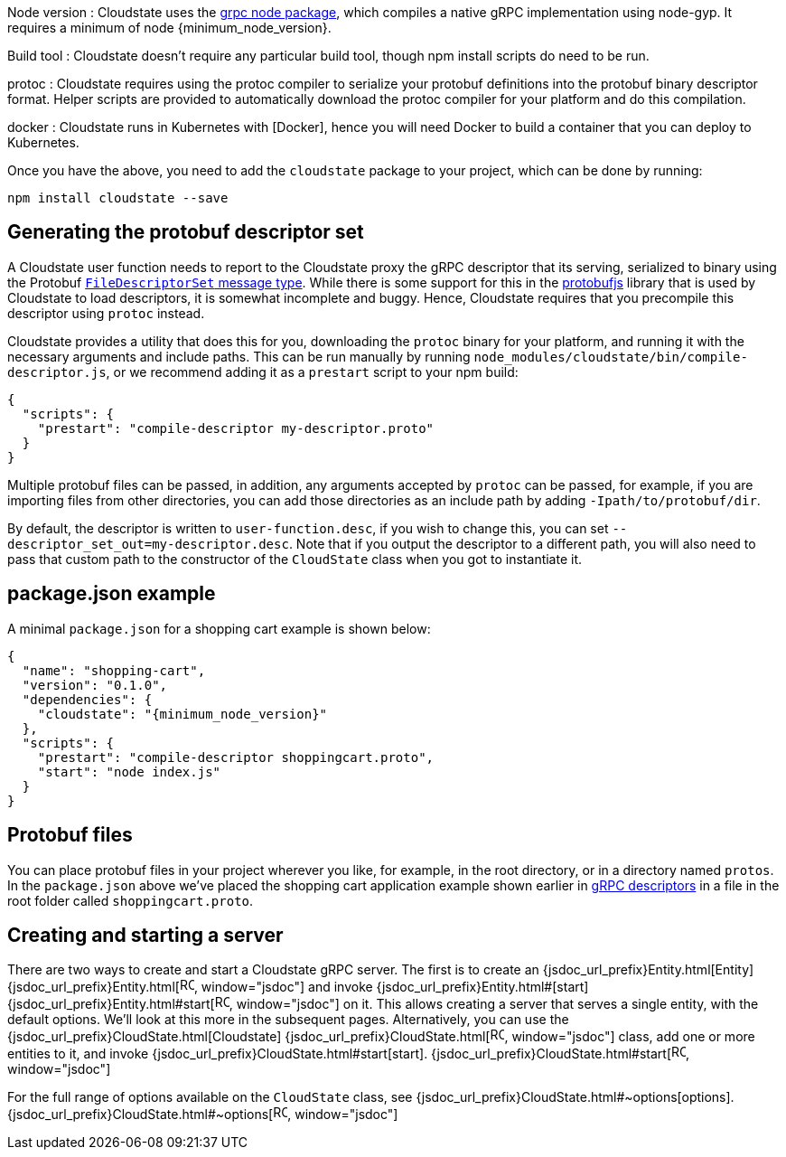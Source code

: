 

Node version
: Cloudstate uses the https://github.com/grpc/grpc-node[grpc node package], which compiles a native gRPC implementation using node-gyp. It requires a minimum of node {minimum_node_version}.

Build tool
: Cloudstate doesn't require any particular build tool, though npm install scripts do need to be run.

protoc
: Cloudstate requires using the protoc compiler to serialize your protobuf definitions into the protobuf binary descriptor format. Helper scripts are provided to automatically download the protoc compiler for your platform and do this compilation.

docker
: Cloudstate runs in Kubernetes with [Docker], hence you will need Docker to build a container that you can deploy to Kubernetes.

Once you have the above, you need to add the `cloudstate` package to your project, which can be done by running:

```
npm install cloudstate --save
```

== Generating the protobuf descriptor set

A Cloudstate user function needs to report to the Cloudstate proxy the gRPC descriptor that its serving, serialized to binary using the Protobuf https://developers.google.com/protocol-buffers/docs/techniques#self-description[`FileDescriptorSet` message type]. While there is some support for this in the https://www.npmjs.com/package/protobufjs[protobufjs] library that is used by Cloudstate to load descriptors, it is somewhat incomplete and buggy. Hence, Cloudstate requires that you precompile this descriptor using `protoc` instead.

Cloudstate provides a utility that does this for you, downloading the `protoc` binary for your platform, and running it with the necessary arguments and include paths. This can be run manually by running `node_modules/cloudstate/bin/compile-descriptor.js`, or we recommend adding it as a `prestart` script to your npm build:

[source,json]
----
{
  "scripts": {
    "prestart": "compile-descriptor my-descriptor.proto"
  }
}
----

Multiple protobuf files can be passed, in addition, any arguments accepted by `protoc` can be passed, for example, if you are importing files from other directories, you can add those directories as an include path by adding `-Ipath/to/protobuf/dir`.

By default, the descriptor is written to `user-function.desc`, if you wish to change this, you can set `--descriptor_set_out=my-descriptor.desc`. Note that if you output the descriptor to a different path, you will also need to pass that custom path to the constructor of the `CloudState` class when you got to instantiate it.

== package.json example

A minimal `package.json` for a shopping cart example is shown below:

[source,json,subs="attributes+"]
----
{
  "name": "shopping-cart",
  "version": "0.1.0",
  "dependencies": {
    "cloudstate": "{minimum_node_version}"
  },
  "scripts": {
    "prestart": "compile-descriptor shoppingcart.proto",
    "start": "node index.js"
  }
}
----

== Protobuf files

You can place protobuf files in your project wherever you like, for example, in the root directory, or in a directory named `protos`. In the `package.json` above we've placed the shopping cart application example shown earlier in xref:concepts:grpc.adoc[gRPC descriptors] in a file in the root folder called `shoppingcart.proto`.

== Creating and starting a server

There are two ways to create and start a Cloudstate gRPC server. The first is to create an {jsdoc_url_prefix}Entity.html[Entity] {jsdoc_url_prefix}Entity.html[image:ROOT:new-tab.svg[title="Open in separate tab", width=16], window="jsdoc"] and invoke {jsdoc_url_prefix}Entity.html#[start] {jsdoc_url_prefix}Entity.html#start[image:ROOT:new-tab.svg[title="Open in separate tab", width=16], window="jsdoc"] on it. This allows creating a server that serves a single entity, with the default options. We'll look at this more in the subsequent pages. Alternatively, you can use the {jsdoc_url_prefix}CloudState.html[Cloudstate] {jsdoc_url_prefix}CloudState.html[image:ROOT:new-tab.svg[title="Open in separate tab", width=16], window="jsdoc"]  class, add one or more entities to it, and invoke {jsdoc_url_prefix}CloudState.html#start[start]. {jsdoc_url_prefix}CloudState.html#start[image:ROOT:new-tab.svg[title="Open in separate tab", width=16], window="jsdoc"] 

ifdef::review[REVIEWERS, gettingstarted/index.js not in samples dir so commented out for now.]
////
@@snip [index.js](/docs/src/test/js/test/gettingstarted/index.js) { #start }

If you created your protobuf file descriptor set at a different location to the default of `user-function.desc`, you can configure that here:

@@snip [index.js](/docs/src/test/js/test/gettingstarted/index.js) { #custom-desc }
////

For the full range of options available on the `CloudState` class, see {jsdoc_url_prefix}CloudState.html#~options[options]. {jsdoc_url_prefix}CloudState.html#~options[image:ROOT:new-tab.svg[title="Open in separate tab", width=16], window="jsdoc"] 
